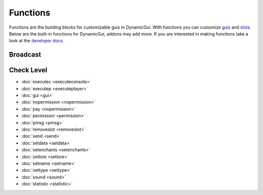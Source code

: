 Functions
=========

Functions are the building blocks for customizable guis in DynamicGui.
With functions you can customize `guis <../gui>`_ and `slots <../slot>`_.
Below are the built-in functions for DynamicGui, addons may add more.
If you are interested in making functions take a look at the `developer docs <../functionapi>`_.

=========
Broadcast
=========

===========
Check Level
===========

* :doc:`executec <executeconsole>`
* :doc:`executep <executeplayer>`
* :doc:`gui <gui>`
* :doc:`nopermission <nopermission>`
* :doc:`pay <nopermission>`
* :doc:`permission <permission>`
* :doc:`pmsg <pmsg>`
* :doc:`removeslot <removeslot>`
* :doc:`send <send>`
* :doc:`setdata <setdata>`
* :doc:`setenchants <setenchants>`
* :doc:`setlore <setlore>`
* :doc:`setname <setname>`
* :doc:`settype <settype>`
* :doc:`sound <sound>`
* :doc:`statistic <statistic>`
